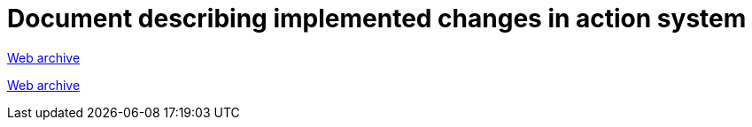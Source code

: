 ////
     Licensed to the Apache Software Foundation (ASF) under one
     or more contributor license agreements.  See the NOTICE file
     distributed with this work for additional information
     regarding copyright ownership.  The ASF licenses this file
     to you under the Apache License, Version 2.0 (the
     "License"); you may not use this file except in compliance
     with the License.  You may obtain a copy of the License at

       http://www.apache.org/licenses/LICENSE-2.0

     Unless required by applicable law or agreed to in writing,
     software distributed under the License is distributed on an
     "AS IS" BASIS, WITHOUT WARRANTIES OR CONDITIONS OF ANY
     KIND, either express or implied.  See the License for the
     specific language governing permissions and limitations
     under the License.
////
= Document describing implemented changes in action system
:jbake-type: page
:jbake-tags: community
:jbake-status: published
:keywords: former site entry core.netbeans.org/windowsystem/index.html
:description: former site entry  core.netbeans.org/windowsystem/index.html
:toc: left
:toclevels: 4
:toc-title: 


link:https://web.archive.org/web/20111223111616/http://openide.netbeans.org/proposals/actions/impl.html[Web archive]

// anchor to no forget
[[summaryAPI]]
link:https://web.archive.org/web/20111223111616/http://openide.netbeans.org/proposals/actions/impl.html#summaryAPI[Web archive]


